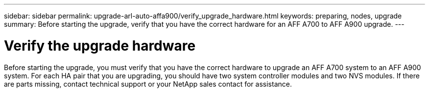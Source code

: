 ---
sidebar: sidebar
permalink: upgrade-arl-auto-affa900/verify_upgrade_hardware.html
keywords: preparing, nodes, upgrade
summary: Before starting the upgrade, verify that you have the correct hardware for an AFF A700 to AFF A900 upgrade.
---

= Verify the upgrade hardware
:hardbreaks:
:nofooter:
:icons: font
:linkattrs:
:imagesdir: ./media/

[.lead]
Before starting the upgrade, you must verify that you have the correct hardware to upgrade an AFF A700 system to an AFF A900 system. For each HA pair that you are upgrading, you should have two system controller modules and two NVS modules. If there are parts missing, contact technical support or your NetApp sales contact for assistance.
